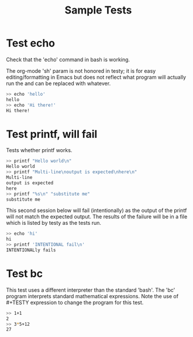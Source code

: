 #+TITLE: Sample Tests

* Test echo
Check that the 'echo' command in bash is working.

The org-mode 'sh' param is not honored in testy; it is for easy
editing/formatting in Emacs but does not reflect what program will
actually run the and can be replaced with whatever.

#+BEGIN_SRC sh
>> echo 'hello'
hello
>> echo 'Hi there!'
Hi there!
#+END_SRC

* Test printf, will fail
Tests whether printf works.

#+BEGIN_SRC sh
>> printf "Hello world\n"
Hello world
>> printf "Multi-line\noutput is expected\nhere\n"
Multi-line
output is expected
here
>> printf "%s\n" "substitute me"
substitute me
#+END_SRC

This second session below will fail (intentionally) as the output of
the printf will not match the expected output. The results of the
failure will be in a file which is listed by testy as the tests run.
#+BEGIN_SRC sh
>> echo 'hi'
hi
>> printf 'INTENTIONAL fail\n'
INTENTIONALly fails
#+END_SRC

* Test bc
This test uses a different interpreter than the standard 'bash'. The
'bc' program interprets standard mathematical expressions. Note the
use of #+TESTY expression to change the program for this test.

#+TESTY: program="bc -iq"
#+BEGIN_SRC sh
>> 1+1
2
>> 3*5+12
27
#+END_SRC
